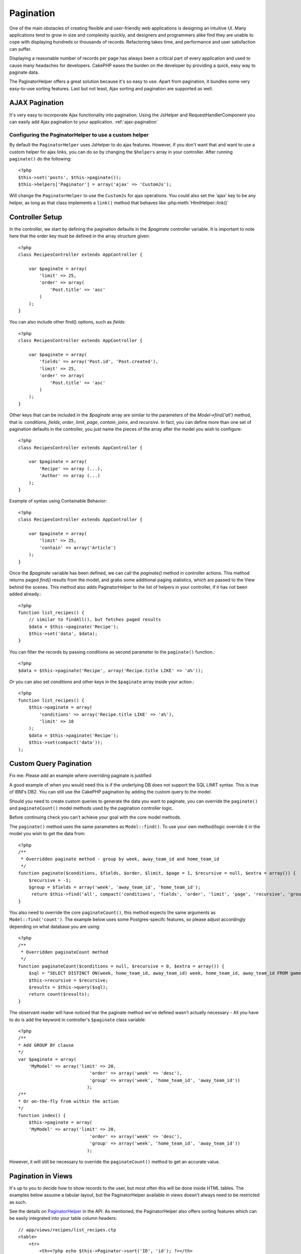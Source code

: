 Pagination
##########

One of the main obstacles of creating flexible and user-friendly
web applications is designing an intuitive UI. Many applications
tend to grow in size and complexity quickly, and designers and
programmers alike find they are unable to cope with displaying
hundreds or thousands of records. Refactoring takes time, and
performance and user satisfaction can suffer.

Displaying a reasonable number of records per page has always been
a critical part of every application and used to cause many
headaches for developers. CakePHP eases the burden on the developer
by providing a quick, easy way to paginate data.

The PaginatorHelper offers a great solution because it's so easy to
use. Apart from pagination, it bundles some very easy-to-use
sorting features. Last but not least, Ajax sorting and pagination
are supported as well.

AJAX Pagination
===============

It's very easy to incorporate Ajax functionality into pagination.
Using the JsHelper and RequestHandlerComponent you can easily add
Ajax pagination to your application.
:ref:`ajax-pagination`

Configuring the PaginatorHelper to use a custom helper
~~~~~~~~~~~~~~~~~~~~~~~~~~~~~~~~~~~~~~~~~~~~~~~~~~~~~~

By default the ``PaginatorHelper`` uses JsHelper to do ajax
features. However, if you don't want that and want to use a custom helper 
for ajax links, you can do so by changing the ``$helpers`` array in your controller. 
After running ``paginate()`` do the following::

    <?php
    $this->set('posts', $this->paginate());
    $this->helpers['Paginator'] = array('ajax' => 'CustomJs');

Will change the ``PaginatorHelper`` to use the ``CustomJs`` for
ajax operations. You could also set the 'ajax' key to be any
helper, as long as that class implements a ``link()`` method that
behaves like :php:meth:`HtmlHelper::link()`

Controller Setup
================

In the controller, we start by defining the pagination defaults in
the *$paginate* controller variable. It is important to note here
that the order key must be defined in the array structure given::

    <?php
    class RecipesController extends AppController {
    
        var $paginate = array(
            'limit' => 25,
            'order' => array(
                'Post.title' => 'asc'
            )
        );
    }

You can also include other find() options, such as *fields*::

    <?php
    class RecipesController extends AppController {
    
        var $paginate = array(
            'fields' => array('Post.id', 'Post.created'),
            'limit' => 25,        
            'order' => array(
                'Post.title' => 'asc'
            )
        );
    }

Other keys that can be included in the *$paginate* array are
similar to the parameters of the *Model->find('all')* method, that
is: *conditions*, *fields*, *order*, *limit*, *page*, *contain*,
*joins*, and *recursive*. In fact, you can define more than one set
of pagination defaults in the controller, you just name the pieces
of the array after the model you wish to configure::

    <?php
    class RecipesController extends AppController {
    
        var $paginate = array(
            'Recipe' => array (...),
            'Author' => array (...)
        );
    }

Example of syntax using Containable Behavior::

    <?php
    class RecipesController extends AppController {
    
        var $paginate = array(
            'limit' => 25,
            'contain' => array('Article')
        );
    }

Once the *$paginate* variable has been defined, we can call the
*paginate()* method in controller actions. This method returns
paged *find()* results from the model, and grabs some additional
paging statistics, which are passed to the View behind the scenes.
This method also adds PaginatorHelper to the list of helpers in
your controller, if it has not been added already.::

    <?php
    function list_recipes() {
        // similar to findAll(), but fetches paged results
        $data = $this->paginate('Recipe');
        $this->set('data', $data);
    }

You can filter the records by passing conditions as second
parameter to the ``paginate()`` function.::

    <?php
    $data = $this->paginate('Recipe', array('Recipe.title LIKE' => 'a%'));

Or you can also set *conditions* and other keys in the
``$paginate`` array inside your action.::

    <?php
    function list_recipes() {
        $this->paginate = array(
            'conditions' => array('Recipe.title LIKE' => 'a%'),
            'limit' => 10
        );
        $data = $this->paginate('Recipe');
        $this->set(compact('data'));
    );

Custom Query Pagination
=======================

Fix me: Please add an example where overriding paginate is
justified

A good example of when you would need this is if the underlying DB
does not support the SQL LIMIT syntax. This is true of IBM's DB2.
You can still use the CakePHP pagination by adding the custom query
to the model.

Should you need to create custom queries to generate the data you
want to paginate, you can override the ``paginate()`` and
``paginateCount()`` model methods used by the pagination controller
logic.

Before continuing check you can't achieve your goal with the core
model methods.

The ``paginate()`` method uses the same parameters as
``Model::find()``. To use your own method/logic override it in the
model you wish to get the data from::

    <?php
    /**
     * Overridden paginate method - group by week, away_team_id and home_team_id
     */
    function paginate($conditions, $fields, $order, $limit, $page = 1, $recursive = null, $extra = array()) {
        $recursive = -1;
        $group = $fields = array('week', 'away_team_id', 'home_team_id');
         return $this->find('all', compact('conditions', 'fields', 'order', 'limit', 'page', 'recursive', 'group'));
    }

You also need to override the core ``paginateCount()``, this method
expects the same arguments as ``Model::find('count')``. The example
below uses some Postgres-specifc features, so please adjust
accordingly depending on what database you are using::

    <?php
    /**
     * Overridden paginateCount method
     */
    function paginateCount($conditions = null, $recursive = 0, $extra = array()) {
        $sql = "SELECT DISTINCT ON(week, home_team_id, away_team_id) week, home_team_id, away_team_id FROM games";
        $this->recursive = $recursive;
        $results = $this->query($sql);
        return count($results);
    }

The observant reader will have noticed that the paginate method
we've defined wasn't actually necessary - All you have to do is add
the keyword in controller's ``$paginate`` class variable::

    <?php
    /**
    * Add GROUP BY clause
    */
    var $paginate = array(
        'MyModel' => array('limit' => 20, 
                               'order' => array('week' => 'desc'),
                               'group' => array('week', 'home_team_id', 'away_team_id'))
                              );
    /**
    * Or on-the-fly from within the action
    */
    function index() {
        $this->paginate = array(
        'MyModel' => array('limit' => 20, 
                               'order' => array('week' => 'desc'),
                               'group' => array('week', 'home_team_id', 'away_team_id'))
                              );

However, it will still be necessary to override the
``paginateCount()`` method to get an accurate value.

Pagination in Views
===================

It's up to you to decide how to show records to the user, but most
often this will be done inside HTML tables. The examples below
assume a tabular layout, but the PaginatorHelper available in views
doesn't always need to be restricted as such.

See the details on
`PaginatorHelper <http://api.cakephp.org/class/paginator-helper>`_
in the API.
As mentioned, the PaginatorHelper also offers sorting features
which can be easily integrated into your table column headers::

    // app/views/recipes/list_recipes.ctp
    <table>
        <tr> 
            <th><?php echo $this->Paginator->sort('ID', 'id'); ?></th> 
            <th><?php echo $this->Paginator->sort('Title', 'title'); ?></th> 
        </tr> 
           <?php foreach($data as $recipe): ?> 
        <tr> 
            <td><?php echo $recipe['Recipe']['id']; ?> </td> 
            <td><?php echo $recipe['Recipe']['title']; ?> </td> 
        </tr> 
        <?php endforeach; ?> 
    </table> 

The links output from the sort() method of the PaginatorHelper
allow users to click on table headers to toggle the sorting of the
data by a given field.

It is also possible to sort a column based on associations::

    <table>
        <tr> 
            <th><?php echo $this->Paginator->sort('Title', 'title'); ?></th> 
            <th><?php echo $this->Paginator->sort('Author', 'Author.name'); ?></th> 
        </tr> 
           <?php foreach($data as $recipe): ?> 
        <tr> 
            <td><?php echo $recipe['Recipe']['title']; ?> </td> 
            <td><?php echo $recipe['Author']['name']; ?> </td> 
        </tr> 
        <?php endforeach; ?> 
    </table> 

The final ingredient to pagination display in views is the addition
of page navigation, also supplied by the PaginationHelper::

    <!-- Shows the page numbers -->
    <?php echo $this->Paginator->numbers(); ?>
    
    <!-- Shows the next and previous links -->
    <?php echo $this->Paginator->prev('« Previous', null, null, array('class' => 'disabled')); ?>
    <?php echo $this->Paginator->next('Next »', null, null, array('class' => 'disabled')); ?> 
    
    <!-- prints X of Y, where X is current page and Y is number of pages -->
    <?php echo $this->Paginator->counter(); ?>

The wording output by the counter() method can also be customized
using special markers::

    <?php
    echo $this->Paginator->counter(array(
        'format' => 'Page %page% of %pages%, showing %current% records out of
                 %count% total, starting on record %start%, ending on %end%'
    )); 
    ?>

To pass all URL arguments to paginator functions, add the following
to your view::

    <?php
    $this->Paginator->options(array('url' => $this->passedArgs));

Route elements that are not named arguments should manually be
merged with ``$this->passedArgs``::

    <?php
    //for urls like http://www.example.com/en/controller/action
    //that are routed as Router::connect('/:lang/:controller/:action/*', array(), array('lang' => 'ta|en'));
    $this->Paginator->options(array('url' => array_merge(array('lang' => $lang), $this->passedArgs)));

Or you can specify which params to pass manually::

    <?php
    $this->Paginator->options(array('url' => array("0", "1")));
